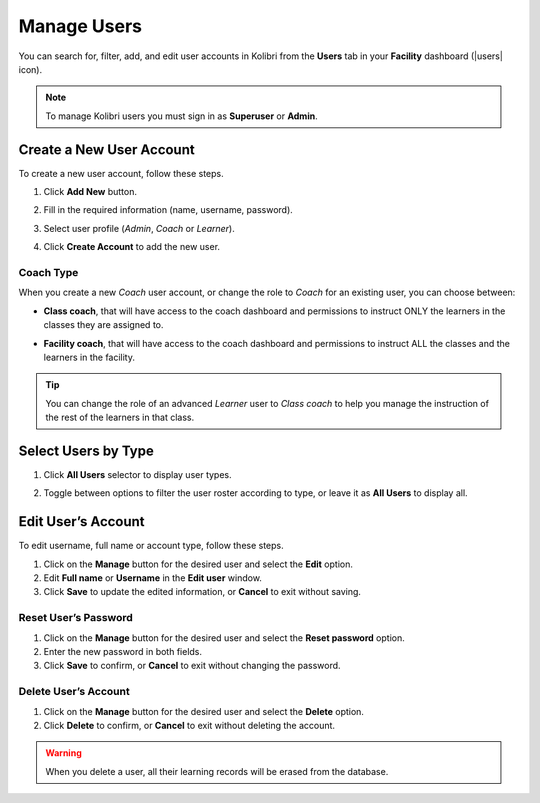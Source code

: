 .. _manage_users_ref:

Manage Users
~~~~~~~~~~~~

You can search for, filter, add, and edit user accounts in Kolibri from the **Users** tab in your **Facility** dashboard (|users| icon).

.. image:: img/manage-users.png
  :alt: manage users

.. note::
  To manage Kolibri users you must sign in as **Superuser** or **Admin**.


Create a New User Account
-------------------------

To create a new user account, follow these steps.

#. Click **Add New** button.
#. Fill in the required information (name, username, password).
#. Select user profile (*Admin*, *Coach* or *Learner*).
#. Click **Create Account** to add the new user.

	.. image:: img/add-new-account.png
	  :alt: add new account form

Coach Type
**********

When you create a new *Coach* user account, or change the role to *Coach* for an existing user, you can choose between:

* **Class coach**, that will have access to the coach dashboard and permissions to instruct ONLY the learners in the classes they are assigned to.
* **Facility coach**, that will have access to the coach dashboard and permissions to instruct ALL the classes and the learners in the facility.

	.. image:: img/coach-type.png
	  :alt: choose between class coach and facility coach


.. tip::
  You can change the role of an advanced *Learner* user to *Class coach* to help you manage the instruction of the rest of the learners in that class.


Select Users by Type
--------------------

#. Click **All Users** selector to display user types.
#. Toggle between options to filter the user roster according to type, or leave it as **All Users** to display all.

	.. image:: img/select-users.png
	  :alt: select users


Edit User’s Account
-------------------

To edit username, full name or account type, follow these steps.

#. Click on the **Manage** button for the desired user and select the **Edit** option.
#. Edit **Full name** or **Username** in the **Edit user** window.
#. Click **Save** to update the edited information, or **Cancel** to exit without saving.

.. image:: img/edit-account-info.png
  :alt: edit account info form


Reset User’s Password
*********************

#. Click on the **Manage** button for the desired user and select the **Reset password** option.
#. Enter the new password in both fields.
#. Click **Save** to confirm, or **Cancel** to exit without changing the password.

.. image:: img/edit-password.png
  :alt: edit password form


Delete User’s Account
*********************

#. Click on the **Manage** button for the desired user and select the **Delete** option.
#. Click **Delete** to confirm, or **Cancel** to exit without deleting the account.

.. image:: img/delete-account-confirm.png
  :alt: confirm delete account

.. warning::
  When you delete a user, all their learning records will be erased from the database.